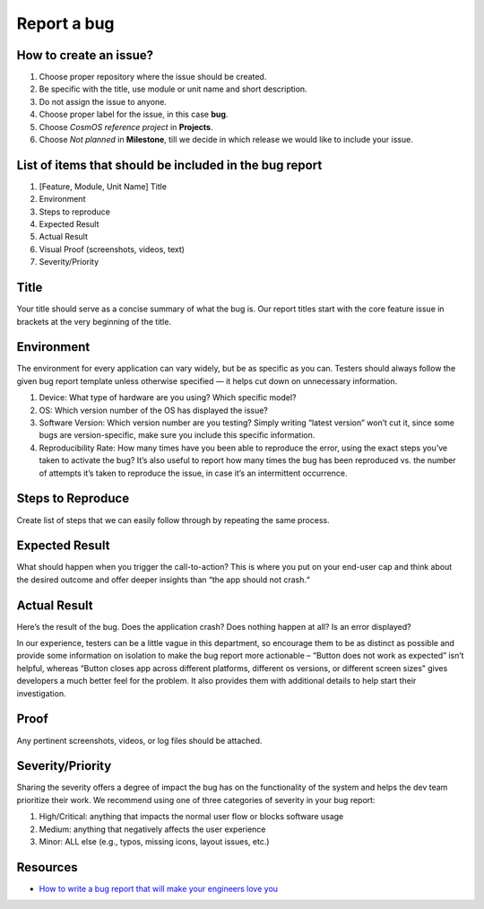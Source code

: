 Report a bug
=============================

How to create an issue?
-------------------------
#. Choose proper repository where the issue should be created.
#. Be specific with the title, use module or unit name and short description.
#. Do not assign the issue to anyone.
#. Choose proper label for the issue, in this case **bug**.
#. Choose *CosmOS reference project* in **Projects**.
#. Choose *Not planned* in **Milestone**, till we decide in which release we would like to include your issue.

List of items that should be included in the bug report
-----------------------------------------------------------
#. [Feature, Module, Unit Name] Title
#. Environment
#. Steps to reproduce
#. Expected Result
#. Actual Result
#. Visual Proof (screenshots, videos, text)
#. Severity/Priority

Title
--------
Your title should serve as a concise summary of what the bug is. Our report titles start with the core feature issue in brackets at the very beginning of the title.

Environment
------------
The environment for every application can vary widely, but be as specific as you can. Testers should always follow the given bug report template unless otherwise specified — it helps cut down on unnecessary information.

#. Device: What type of hardware are you using? Which specific model?
#. OS: Which version number of the OS has displayed the issue?
#. Software Version: Which version number are you testing? Simply writing “latest version” won’t cut it, since some bugs are version-specific, make sure you include this specific information.
#. Reproducibility Rate: How many times have you been able to reproduce the error, using the exact steps you’ve taken to activate the bug? It’s also useful to report how many times the bug has been reproduced vs. the number of attempts it’s taken to reproduce the issue, in case it’s an intermittent occurrence.

Steps to Reproduce
--------------------
Create list of steps that we can easily follow through by repeating the same process.

Expected Result
--------------------
What should happen when you trigger the call-to-action? This is where you put on your end-user cap and think about the desired outcome and offer deeper insights than “the app should not crash.“

Actual Result
--------------------
Here’s the result of the bug. Does the application crash? Does nothing happen at all? Is an error displayed?

In our experience, testers can be a little vague in this department, so encourage them to be as distinct as possible and provide some information on isolation to make the bug report more actionable – “Button does not work as expected” isn’t helpful, whereas “Button closes app across different platforms, different os versions, or different screen sizes” gives developers a much better feel for the problem. It also provides them with additional details to help start their investigation.

Proof
--------------------
Any pertinent screenshots, videos, or log files should be attached.

Severity/Priority
--------------------
Sharing the severity offers a degree of impact the bug has on the functionality of the system and helps the dev team prioritize their work. We recommend using one of three categories of severity in your bug report:

1. High/Critical: anything that impacts the normal user flow or blocks software usage
2. Medium: anything that negatively affects the user experience
3. Minor: ALL else (e.g., typos, missing icons, layout issues, etc.)

Resources
--------------

- `How to write a bug report that will make your engineers love you <https://testlio.com/blog/the-ideal-bug-report/>`_
